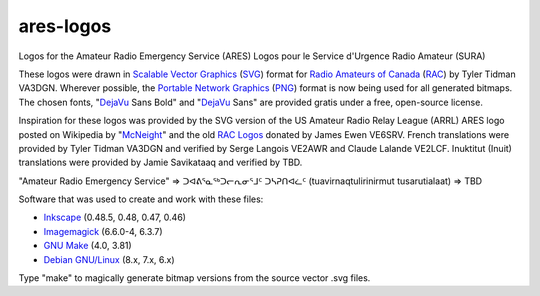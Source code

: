ares-logos
==========

Logos for the Amateur Radio Emergency Service (ARES)
Logos pour le Service d'Urgence Radio Amateur (SURA)

These logos were drawn in `Scalable Vector Graphics`_ (SVG_) format for `Radio
Amateurs of Canada`_ (RAC_) by Tyler Tidman VA3DGN.  Wherever possible, the
`Portable Network Graphics`_ (PNG_) format is now being used for all generated
bitmaps.  The chosen fonts, "DejaVu_ Sans Bold" and "DejaVu_ Sans" are provided
gratis under a free, open-source license.

.. _Radio Amateurs of Canada: RAC_
.. _RAC: http://rac.ca
.. _DejaVu: http://dejavu-fonts.org

.. _Scalable Vector Graphics: SVG_
.. _SVG: http://w3.org/Graphics/SVG
.. _Portable Network Graphics: PNG_
.. _PNG: http://libpng.org/pub/png

Inspiration for these logos was provided by the SVG version of the US Amateur
Radio Relay League (ARRL) ARES logo posted on Wikipedia by "McNeight_" and the
old `RAC Logos`_ donated by James Ewen VE6SRV.  French translations were
provided by Tyler Tidman VA3DGN and verified by Serge Langois VE2AWR and Claude
Lalande VE2LCF.  Inuktitut (Inuit) translations were provided by Jamie
Savikataaq and verified by TBD.

.. _RAC Logos: http://rac.ca/en/rac/services/logos
.. _McNeight: http://en.wikipedia.org/wiki/File:ARES_Color_Logo.svg

"Amateur Radio Emergency Service" =>
ᑐᐊᕕᕐᓇᕐᒃᑐᓕᕆᓂᕐᒧᑦ ᑐᓴᕈᑎᐊᓛᑦ (tuavirnaqtulirinirmut tusarutialaat) => TBD

Software that was used to create and work with these files:

* Inkscape_ (0.48.5, 0.48, 0.47, 0.46)
* Imagemagick_ (6.6.0-4, 6.3.7)
* `GNU Make`_ (4.0, 3.81)
* `Debian GNU/Linux`_ (8.x, 7.x, 6.x)

.. _Inkscape: http://inkscape.org
.. _Imagemagick: http://imagemagick.org
.. _GNU Make: http://gnu.org/software/make
.. _Debian GNU/Linux: http://debian.org

Type "make" to magically generate bitmap versions from the source vector .svg
files.
